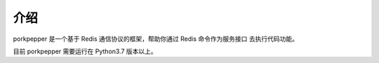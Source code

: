 介绍
======================================

porkpepper 是一个基于 Redis 通信协议的框架，帮助你通过 Redis 命令作为服务接口
去执行代码功能。

目前 porkpepper 需要运行在 Python3.7 版本以上。